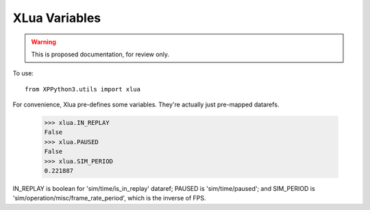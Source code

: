 XLua Variables
==============

.. warning:: This is proposed documentation, for review only.
             
..
  py:module:: xlua

To use:
::

   from XPPython3.utils import xlua

For convenience, Xlua pre-defines some variables. They're actually just
pre-mapped datarefs. 

  >>> xlua.IN_REPLAY
  False
  >>> xlua.PAUSED
  False
  >>> xlua.SIM_PERIOD
  0.221887

IN_REPLAY is boolean for 'sim/time/is_in_replay' dataref; PAUSED is 'sim/time/paused'; and SIM_PERIOD
is 'sim/operation/misc/frame_rate_period', which is the inverse of FPS.
